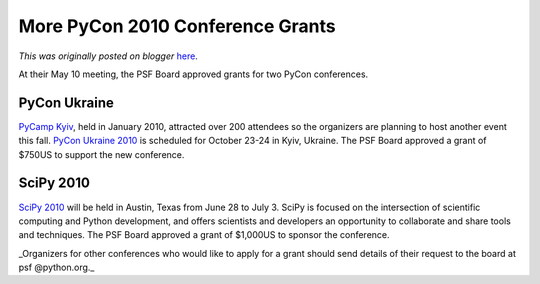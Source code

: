.. post:: 2010-05-20
   :tags: pycon, post, scipy, regional, community, grants, board, legacy-blogger
   :author: Python Software Foundation
   :category: Legacy
   :location: World
   :language: en

More PyCon 2010 Conference Grants
=================================

*This was originally posted on blogger* `here <https://pyfound.blogspot.com/2010/05/more-pycon-2010-conference-grants.html>`_.

At their May 10 meeting, the PSF Board approved grants for two PyCon
conferences.

PyCon Ukraine
^^^^^^^^^^^^^

`PyCamp Kyiv <http://pycamp.org.ua/>`_, held in January 2010, attracted over 200
attendees so the organizers are planning to host another event this fall.
`PyCon Ukraine 2010 <http://ua.pycon.org/>`_ is scheduled for October 23-24 in
Kyiv, Ukraine. The PSF Board approved a grant of $750US to support the new
conference.

SciPy 2010
^^^^^^^^^^

`SciPy 2010 <http://conference.scipy.org/scipy2010/>`_ will be held in Austin,
Texas from June 28 to July 3. SciPy is focused on the intersection of
scientific computing and Python development, and offers scientists and
developers an opportunity to collaborate and share tools and techniques. The
PSF Board approved a grant of $1,000US to sponsor the conference.

_Organizers for other conferences who would like to apply for a grant should
send details of their request to the board at psf @python.org._

